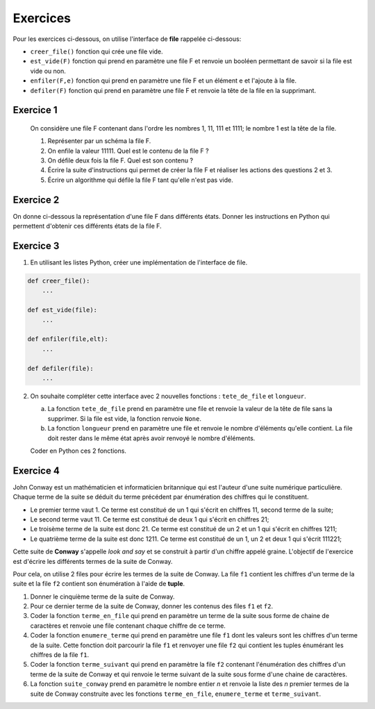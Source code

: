 Exercices
=========

Pour les exercices ci-dessous, on utilise l'interface de **file** rappelée ci-dessous:

- ``creer_file()`` fonction qui crée une file vide.
- ``est_vide(F)`` fonction qui prend en paramètre une file F et renvoie un booléen permettant de savoir si la file est vide ou non.
- ``enfiler(F,e)`` fonction qui prend en paramètre une file F et un élément e et l'ajoute à la file.
- ``defiler(F)`` fonction qui prend en paramètre une file F et renvoie la tête de la file en la supprimant.

Exercice 1
----------



   On considère une file F contenant dans l'ordre les nombres 1, 11, 111 et 1111; le nombre 1 est la tête de la file.

   1. Représenter par un schéma la file F.
   2. On enfile la valeur 11111. Quel est le contenu de la file F ?
   3. On défile deux fois la file F. Quel est son contenu ?
   4. Écrire la suite d'instructions qui permet de créer la file F et réaliser les actions des questions 2 et 3.
   5. Écrire un algorithme qui défile la file F tant qu'elle n'est pas vide.

Exercice 2
----------

On donne ci-dessous la représentation d'une file F dans différents états. Donner les instructions en Python qui permettent d'obtenir ces différents états de la file F.

.. image:: ../img/file_ex1.svg
   :align: center
   :width: 300px
   
Exercice 3
----------

1. En utilisant les listes Python, créer une implémentation de l'interface de file.

.. code:: python

   def creer_file():
       ...
   
   def est_vide(file):
       ...
   
   def enfiler(file,elt):
       ...
   
   def defiler(file):
       ...
   
2. On souhaite compléter cette interface avec 2 nouvelles fonctions : ``tete_de_file`` et ``longueur``.
   
   a. La fonction ``tete_de_file`` prend en paramètre une file et renvoie la valeur de la tête de file sans la supprimer. Si la file est vide, la fonction renvoie ``None``.
   b. La fonction ``longueur`` prend en paramètre une file et renvoie le nombre d'éléments qu'elle contient. La file doit rester dans le même état après avoir renvoyé le nombre d'éléments.
   
   Coder en Python ces 2 fonctions.

Exercice 4
----------

John Conway est un mathématicien et informaticien britannique qui est l'auteur d'une suite numérique particulière. Chaque terme de la suite se déduit du terme précédent par énumération des chiffres qui le constituent.

- Le premier terme vaut 1. Ce terme est constitué de un 1 qui s'écrit en chiffres 11, second terme de la suite;
- Le second terme vaut 11. Ce terme est constitué de deux 1 qui s'écrit en chiffres 21;
- Le troisème terme de la suite est donc 21. Ce terme est constitué de un 2 et un 1 qui s'écrit en chiffres 1211;
- Le quatrième terme de la suite est donc 1211. Ce terme est constitué de un 1, un 2 et deux 1 qui s'écrit 111221;

Cette suite de **Conway** s'appelle *look and say* et se construit à partir d'un chiffre appelé graine. L'objectif de l'exercice est d'écrire les différents termes de la suite de Conway.

Pour cela, on utilise 2 files pour écrire les termes de la suite de Conway. La file ``f1`` contient les chiffres d'un terme de la suite et la file ``f2`` contient son énumération à l'aide de **tuple**.

#. Donner le cinquième terme de la suite de Conway.
#. Pour ce dernier terme de la suite de Conway, donner les contenus des files ``f1`` et ``f2``.
#. Coder la fonction ``terme_en_file`` qui prend en paramètre un terme de la suite sous forme de chaine de caractères et renvoie une file contenant chaque chiffre de ce terme.
#. Coder la fonction ``enumere_terme`` qui prend en paramètre une file ``f1`` dont les valeurs sont les chiffres d'un terme de la suite. Cette fonction doit parcourir la file ``f1`` et renvoyer une file ``f2`` qui contient les tuples énumérant les chiffres de la file ``f1``.
#. Coder la fonction ``terme_suivant`` qui prend en paramètre la file ``f2`` contenant l'énumération des chiffres d'un terme de la suite de Conway et qui renvoie le terme suivant de la suite sous forme d'une chaine de caractères.
#. La fonction ``suite_conway`` prend en paramètre le nombre entier *n* et renvoie la liste des *n* premier termes de la suite de Conway construite avec les fonctions ``terme_en_file``, ``enumere_terme`` et ``terme_suivant``.
